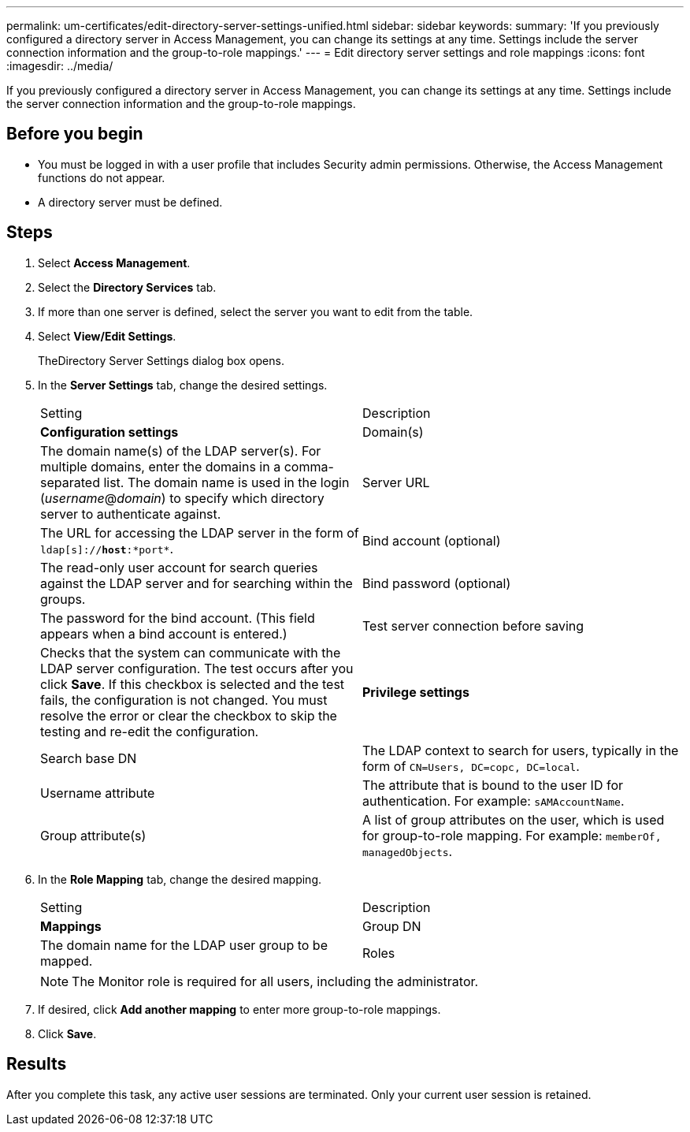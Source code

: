 ---
permalink: um-certificates/edit-directory-server-settings-unified.html
sidebar: sidebar
keywords: 
summary: 'If you previously configured a directory server in Access Management, you can change its settings at any time. Settings include the server connection information and the group-to-role mappings.'
---
= Edit directory server settings and role mappings
:icons: font
:imagesdir: ../media/

[.lead]
If you previously configured a directory server in Access Management, you can change its settings at any time. Settings include the server connection information and the group-to-role mappings.

== Before you begin

* You must be logged in with a user profile that includes Security admin permissions. Otherwise, the Access Management functions do not appear.
* A directory server must be defined.

== Steps

. Select *Access Management*.
. Select the *Directory Services* tab.
. If more than one server is defined, select the server you want to edit from the table.
. Select *View/Edit Settings*.
+
TheDirectory Server Settings dialog box opens.

. In the *Server Settings* tab, change the desired settings.
+
|===
| Setting| Description
a|
*Configuration settings*
a|
Domain(s)
a|
The domain name(s) of the LDAP server(s). For multiple domains, enter the domains in a comma-separated list. The domain name is used in the login (_username_@_domain_) to specify which directory server to authenticate against.
a|
Server URL
a|
The URL for accessing the LDAP server in the form of `ldap[s]://*host*:*port*`.
a|
Bind account (optional)
a|
The read-only user account for search queries against the LDAP server and for searching within the groups.
a|
Bind password (optional)
a|
The password for the bind account. (This field appears when a bind account is entered.)
a|
Test server connection before saving
a|
Checks that the system can communicate with the LDAP server configuration. The test occurs after you click *Save*. If this checkbox is selected and the test fails, the configuration is not changed. You must resolve the error or clear the checkbox to skip the testing and re-edit the configuration.
a|
*Privilege settings*
a|
Search base DN
a|
The LDAP context to search for users, typically in the form of `CN=Users, DC=copc, DC=local`.
a|
Username attribute
a|
The attribute that is bound to the user ID for authentication. For example: `sAMAccountName`.
a|
Group attribute(s)
a|
A list of group attributes on the user, which is used for group-to-role mapping. For example: `memberOf, managedObjects`.
|===

. In the *Role Mapping* tab, change the desired mapping.
+
|===
| Setting| Description
a|
*Mappings*
a|
Group DN
a|
The domain name for the LDAP user group to be mapped.
a|
Roles
a|
The roles to be mapped to the Group DN. You must individually select each role you want to include for this group. The Monitor role is required in combination with the other roles to log in to SANtricity Unified Manager.    The roles include the following:

 ** *Storage admin* -- Full read/write access to storage objects on the arrays, but no access to the security configuration.
 ** *Security admin* -- Access to the security configuration in Access Management and Certificate Management.
 ** *Support admin* -- Access to all hardware resources on storage arrays, failure data, and MEL events. No access to storage objects or the security configuration.
 ** *Monitor* -- Read-only access to all storage objects, but no access to the security configuration.

+
|===
+
[NOTE]
====
The Monitor role is required for all users, including the administrator.
====

. If desired, click *Add another mapping* to enter more group-to-role mappings.
. Click *Save*.

== Results

After you complete this task, any active user sessions are terminated. Only your current user session is retained.
